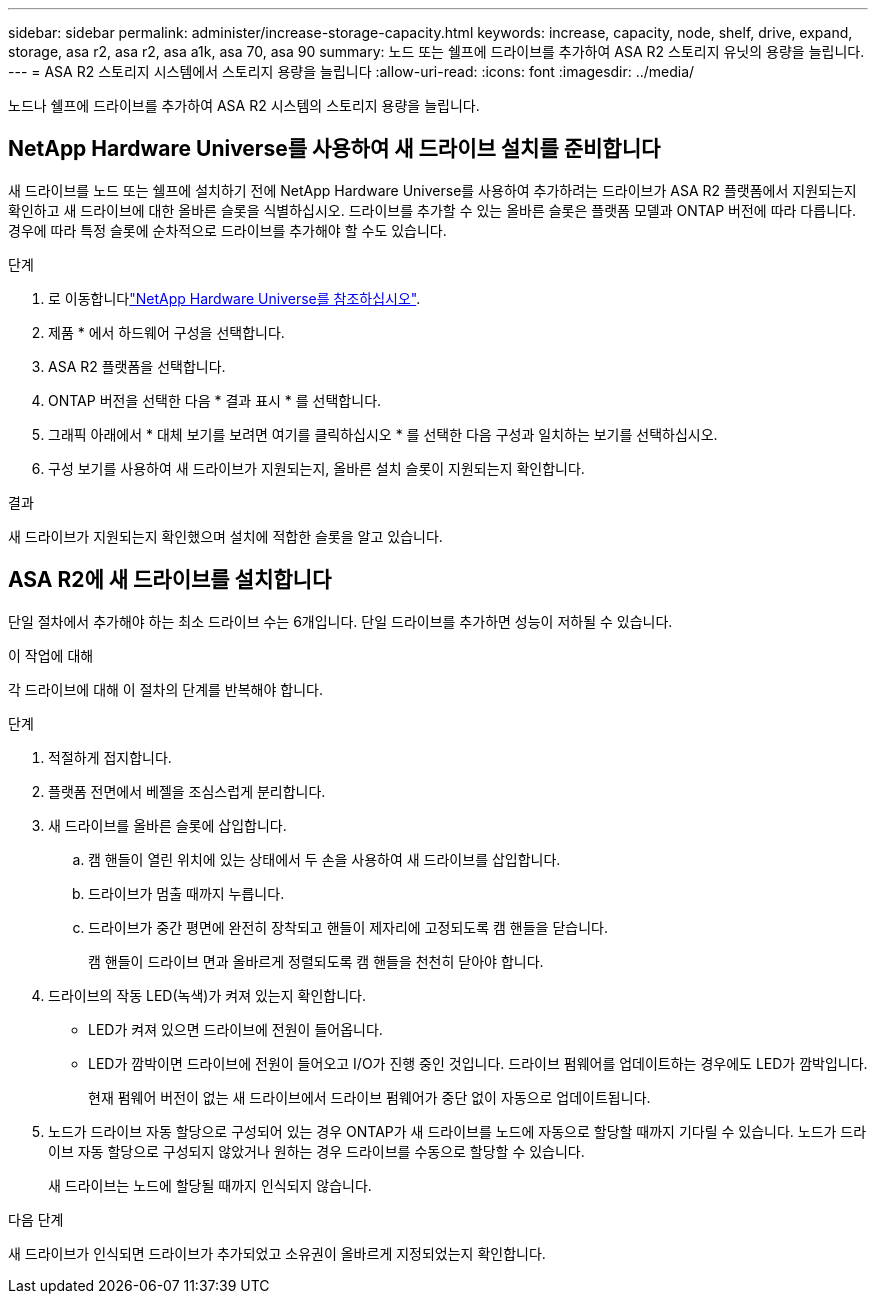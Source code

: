 ---
sidebar: sidebar 
permalink: administer/increase-storage-capacity.html 
keywords: increase, capacity, node, shelf, drive, expand, storage, asa r2, asa r2, asa a1k, asa 70, asa 90 
summary: 노드 또는 쉘프에 드라이브를 추가하여 ASA R2 스토리지 유닛의 용량을 늘립니다. 
---
= ASA R2 스토리지 시스템에서 스토리지 용량을 늘립니다
:allow-uri-read: 
:icons: font
:imagesdir: ../media/


[role="lead"]
노드나 쉘프에 드라이브를 추가하여 ASA R2 시스템의 스토리지 용량을 늘립니다.



== NetApp Hardware Universe를 사용하여 새 드라이브 설치를 준비합니다

새 드라이브를 노드 또는 쉘프에 설치하기 전에 NetApp Hardware Universe를 사용하여 추가하려는 드라이브가 ASA R2 플랫폼에서 지원되는지 확인하고 새 드라이브에 대한 올바른 슬롯을 식별하십시오. 드라이브를 추가할 수 있는 올바른 슬롯은 플랫폼 모델과 ONTAP 버전에 따라 다릅니다. 경우에 따라 특정 슬롯에 순차적으로 드라이브를 추가해야 할 수도 있습니다.

.단계
. 로 이동합니다link:https://hwu.netapp.com/["NetApp Hardware Universe를 참조하십시오"^].
. 제품 * 에서 하드웨어 구성을 선택합니다.
. ASA R2 플랫폼을 선택합니다.
. ONTAP 버전을 선택한 다음 * 결과 표시 * 를 선택합니다.
. 그래픽 아래에서 * 대체 보기를 보려면 여기를 클릭하십시오 * 를 선택한 다음 구성과 일치하는 보기를 선택하십시오.
. 구성 보기를 사용하여 새 드라이브가 지원되는지, 올바른 설치 슬롯이 지원되는지 확인합니다.


.결과
새 드라이브가 지원되는지 확인했으며 설치에 적합한 슬롯을 알고 있습니다.



== ASA R2에 새 드라이브를 설치합니다

단일 절차에서 추가해야 하는 최소 드라이브 수는 6개입니다. 단일 드라이브를 추가하면 성능이 저하될 수 있습니다.

.이 작업에 대해
각 드라이브에 대해 이 절차의 단계를 반복해야 합니다.

.단계
. 적절하게 접지합니다.
. 플랫폼 전면에서 베젤을 조심스럽게 분리합니다.
. 새 드라이브를 올바른 슬롯에 삽입합니다.
+
.. 캠 핸들이 열린 위치에 있는 상태에서 두 손을 사용하여 새 드라이브를 삽입합니다.
.. 드라이브가 멈출 때까지 누릅니다.
.. 드라이브가 중간 평면에 완전히 장착되고 핸들이 제자리에 고정되도록 캠 핸들을 닫습니다.
+
캠 핸들이 드라이브 면과 올바르게 정렬되도록 캠 핸들을 천천히 닫아야 합니다.



. 드라이브의 작동 LED(녹색)가 켜져 있는지 확인합니다.
+
** LED가 켜져 있으면 드라이브에 전원이 들어옵니다.
** LED가 깜박이면 드라이브에 전원이 들어오고 I/O가 진행 중인 것입니다. 드라이브 펌웨어를 업데이트하는 경우에도 LED가 깜박입니다.
+
현재 펌웨어 버전이 없는 새 드라이브에서 드라이브 펌웨어가 중단 없이 자동으로 업데이트됩니다.



. 노드가 드라이브 자동 할당으로 구성되어 있는 경우 ONTAP가 새 드라이브를 노드에 자동으로 할당할 때까지 기다릴 수 있습니다. 노드가 드라이브 자동 할당으로 구성되지 않았거나 원하는 경우 드라이브를 수동으로 할당할 수 있습니다.
+
새 드라이브는 노드에 할당될 때까지 인식되지 않습니다.



.다음 단계
새 드라이브가 인식되면 드라이브가 추가되었고 소유권이 올바르게 지정되었는지 확인합니다.
